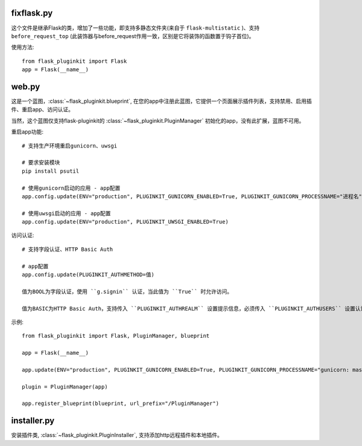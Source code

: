 fixflask.py
-----------

这个文件是继承Flask的类，增加了一些功能，即支持多静态文件夹(来自于 ``flask-multistatic`` )、支持 ``before_request_top`` (此装饰器与before_request作用一致，区别是它将装饰的函数置于钩子首位)。


使用方法::

    from flask_pluginkit import Flask
    app = Flask(__name__)

web.py
------

这是一个蓝图，:class:`~flask_pluginkit.blueprint`, 在您的app中注册此蓝图，它提供一个页面展示插件列表，支持禁用、启用插件、重启app、访问认证。

当然，这个蓝图仅支持flask-pluginkit的 :class:`~flask_pluginkit.PluginManager` 初始化的app，没有此扩展，蓝图不可用。

重启app功能::

    # 支持生产环境重启gunicorn、uwsgi

    # 要求安装模块
    pip install psutil

    # 使用gunicorn启动的应用 - app配置
    app.config.update(ENV="production", PLUGINKIT_GUNICORN_ENABLED=True, PLUGINKIT_GUNICORN_PROCESSNAME="进程名")

    # 使用uwsgi启动的应用 - app配置
    app.config.update(ENV="production", PLUGINKIT_UWSGI_ENABLED=True)

访问认证::

    # 支持字段认证、HTTP Basic Auth

    # app配置
    app.config.update(PLUGINKIT_AUTHMETHOD=值)

    值为BOOL为字段认证，使用 ``g.signin`` 认证，当此值为 ``True`` 时允许访问。

    值为BASIC为HTTP Basic Auth，支持传入 ``PLUGINKIT_AUTHREALM`` 设置提示信息，必须传入 ``PLUGINKIT_AUTHUSERS`` 设置认证的用户名及密码，要求类型是字典，key是用户名，value是密码。

示例::

    from flask_pluginkit import Flask, PluginManager, blueprint

    app = Flask(__name__)

    app.update(ENV="production", PLUGINKIT_GUNICORN_ENABLED=True, PLUGINKIT_GUNICORN_PROCESSNAME="gunicorn: master [xxx]", PLUGINKIT_AUTHREALM="BASIC", PLUGINKIT_AUTHUSERS=dict(admin="admin"))

    plugin = PluginManager(app)

    app.register_blueprint(blueprint, url_prefix="/PluginManager")

installer.py
------------

安装插件类, :class:`~flask_pluginkit.PluginInstaller`, 支持添加http远程插件和本地插件。
